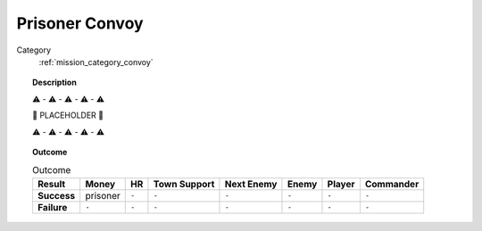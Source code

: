 .. _mission_prisoner_convoy:


Prisoner Convoy
==================

Category
    :ref:`mission_category_convoy`

.. topic:: Description

   ⚠️ - ⚠️ - ⚠️ - ⚠️ - ⚠️

   🚨 PLACEHOLDER 🚨

   ⚠️ - ⚠️ - ⚠️ - ⚠️ - ⚠️



.. topic:: Outcome

   .. list-table:: Outcome
      :header-rows: 1

      * - Result
        - Money
        - HR
        - Town Support
        - Next Enemy
        - Enemy
        - Player
        - Commander

      * - **Success**
        - prisoner
        - ``-``
        - ``-``
        - ``-``
        - ``-``
        - ``-``
        - ``-``

      * - **Failure**
        - ``-``
        - ``-``
        - ``-``
        - ``-``
        - ``-``
        - ``-``
        - ``-``
